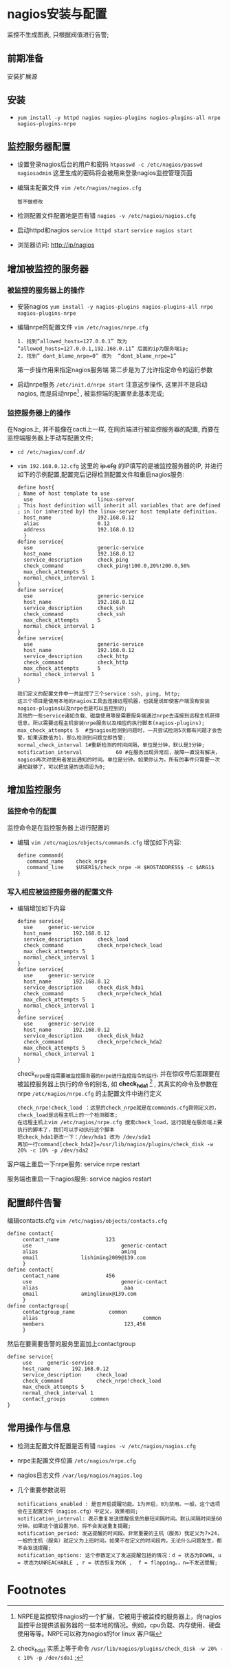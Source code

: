 ﻿* nagios安装与配置
  监控不生成图表, 只根据阀值进行告警;
** 前期准备
   安装扩展源
** 安装
   - =yum install -y httpd nagios nagios-plugins nagios-plugins-all nrpe nagios-plugins-nrpe=
** 监控服务器配置
   - 设置登录nagios后台的用户和密码 =htpasswd -c /etc/nagios/passwd nagiosadmin=
     这里生成的密码将会被用来登录nagios监控管理页面
   - 编辑主配置文件 =vim /etc/nagios/nagios.cfg=
     #+BEGIN_EXAMPLE
     暂不做修改
     #+END_EXAMPLE
   - 检测配置文件配置地是否有错 =nagios -v /etc/nagios/nagios.cfg=
   - 启动httpd和nagios =service httpd start= =service nagios start=
   - 浏览器访问: http://ip/nagios
** 增加被监控的服务器
*** 被监控的服务器上的操作
   - 安装nagios =yum install -y nagios-plugins nagios-plugins-all nrpe nagios-plugins-nrpe=
   - 编辑nrpe的配置文件 =vim /etc/nagios/nrpe.cfg=
     #+BEGIN_EXAMPLE
     1. 找到“allowed_hosts=127.0.0.1” 改为 “allowed_hosts=127.0.0.1,192.168.0.11” 后面的ip为服务端ip; 
     2. 找到” dont_blame_nrpe=0” 改为  “dont_blame_nrpe=1” 
     #+END_EXAMPLE
     第一步操作用来指定nagios服务端
     第二步是为了允许指定命令的运行参数
   - 启动nrpe服务 =/etc/init.d/nrpe start=
     注意这步操作, 这里并不是启动nagios, 而是启动nrpe[1] , 被监控端的配置至此基本完成;
*** 监控服务器上的操作
    在Nagios上, 并不能像在cacti上一样, 在网页端进行被监控服务器的配置, 而要在监控端服务器上手动写配置文件;
    - =cd /etc/nagios/conf.d/=
    - =vim 192.168.0.12.cfg= 
      这里的 +ip.cfg+ 的IP填写的是被监控服务器的IP, 并进行如下的示例配置,配置完后记得检测配置文件和重启nagios服务:
      #+BEGIN_EXAMPLE
      define host{
      ; Name of host template to use
        use                     linux-server
      ; This host definition will inherit all variables that are defined
      ; in (or inherited by) the linux-server host template definition.
        host_name               192.168.0.12
        alias                   0.12
        address                 192.168.0.12
        }
      define service{
        use                     generic-service
        host_name               192.168.0.12
        service_description     check_ping
        check_command           check_ping!100.0,20%!200.0,50%
        max_check_attempts 5
        normal_check_interval 1
      }
      define service{
        use                     generic-service
        host_name               192.168.0.12
        service_description     check_ssh
        check_command           check_ssh
        max_check_attempts      5
        normal_check_interval 1
      }
      define service{
        use                     generic-service
        host_name               192.168.0.12
        service_description     check_http
        check_command           check_http
        max_check_attempts      5
        normal_check_interval 1
      }
      #+END_EXAMPLE
      #+BEGIN_EXAMPLE
      我们定义的配置文件中一共监控了三个service：ssh, ping, http;
      这三个项目是使用本地的nagios工具去连接远程机器，也就是说即使客户端没有安装nagios-plugins以及nrpe也是可以监控到的; 
      其他的一些service诸如负载、磁盘使用等是需要服务端通过nrpe去连接到远程主机获得信息，所以需要远程主机安装nrpe服务以及相应的执行脚本(nagios-plugins);
      max_check_attempts 5  #当nagios检测到问题时，一共尝试检测5次都有问题才会告警，如果该数值为1，那么检测到问题立即告警;
      normal_check_interval 1#重新检测的时间间隔，单位是分钟，默认是3分钟;
      notification_interval           60 #在服务出现异常后，故障一直没有解决，nagios再次对使用者发出通知的时间。单位是分钟。如果你认为，所有的事件只需要一次通知就够了，可以把这里的选项设为0;
      #+END_EXAMPLE
** 增加监控服务
*** 监控命令的配置
   监控命令是在监控服务器上进行配置的
   - 编辑 =vim /etc/nagios/objects/commands.cfg= 增加如下内容:
     #+BEGIN_EXAMPLE
     define command{
        command_name    check_nrpe
        command_line    $USER1$/check_nrpe -H $HOSTADDRESS$ -c $ARG1$
     }
     #+END_EXAMPLE
*** 写入相应被监控服务器的配置文件
    - 编辑增加如下内容
      #+BEGIN_EXAMPLE
      define service{
        use     generic-service
        host_name       192.168.0.12
        service_description     check_load
        check_command           check_nrpe!check_load
        max_check_attempts 5
        normal_check_interval 1
      }
      define service{
        use     generic-service
        host_name       192.168.0.12
        service_description     check_disk_hda1
        check_command           check_nrpe!check_hda1
        max_check_attempts 5
        normal_check_interval 1
      }
      define service{
        use     generic-service
        host_name       192.168.0.12
        service_description     check_disk_hda2
        check_command           check_nrpe!check_hda2
        max_check_attempts 5
        normal_check_interval 1
      }
      #+END_EXAMPLE
      check_nrpe是指需要被监控服务器的nrpe进行监控指令的运行, 并在惊叹号后面跟要在被监控服务器上执行的命令的别名, 如 *check_hda1* [2] , 其真实的命令及参数在nrpe =/etc/nagios/nrpe.cfg= 的主配置文件中进行定义
      #+BEGIN_EXAMPLE
      check_nrpe!check_load ：这里的check_nrpe就是在commands.cfg刚刚定义的，check_load是远程主机上的一个检测脚本;
      在远程主机上vim /etc/nagios/nrpe.cfg 搜索check_load，这行就是在服务端上要执行的脚本了，我们可以手动执行这个脚本
      把check_hda1更改一下：/dev/hda1 改为 /dev/sda1
      再加一行command[check_hda2]=/usr/lib/nagios/plugins/check_disk -w 20% -c 10% -p /dev/sda2
      #+END_EXAMPLE
    客户端上重启一下nrpe服务: service nrpe restart

    服务端也重启一下nagios服务: service nagios restart
** 配置邮件告警
   编辑contacts.cfg =vim /etc/nagios/objects/contacts.cfg=
   #+BEGIN_EXAMPLE
   define contact{
        contact_name               123
        use                             generic-contact
        alias                           aming
        email              lishiming2009@139.com
        }
   define contact{
        contact_name               456
        use                             generic-contact
        alias                            aaa
        email              aminglinux@139.com
        }
   define contactgroup{
        contactgroup_name           common
        alias                                  common
        members                          123,456
        }
   #+END_EXAMPLE
   然后在要需要告警的服务里面加上contactgroup
   #+BEGIN_EXAMPLE
   define service{
        use     generic-service
        host_name       192.168.0.12
        service_description     check_load
        check_command           check_nrpe!check_load
        max_check_attempts 5
        normal_check_interval 1
        contact_groups        common
   }
   #+END_EXAMPLE
** 常用操作与信息
   - 检测主配置文件配置是否有错 =nagios -v /etc/nagios/nagios.cfg=
   - nrpe主配置文件位置 =/etc/nagios/nrpe.cfg=
   - nagios日志文件 =/var/log/nagios/nagios.log=
   - 几个重要参数说明
     #+BEGIN_EXAMPLE
     notifications_enabled : 是否开启提醒功能。1为开启，0为禁用。一般，这个选项会在主配置文件（nagios.cfg）中定义，效果相同;
     notification_interval: 表示重复发送提醒信息的最短间隔时间。默认间隔时间是60分钟。如果这个值设置为0，将不会发送重复提醒;
     notification_period: 发送提醒的时间段。非常重要的主机（服务）我定义为7×24，一般的主机（服务）就定义为上班时间。如果不在定义的时间段内，无论什么问题发生，都不会发送提醒;
     notification_options: 这个参数定义了发送提醒包括的情况：d = 状态为DOWN, u = 状态为UNREACHABLE , r = 状态恢复为OK ,  f = flapping。，n=不发送提醒;
     #+END_EXAMPLE
* Footnotes

[1] NRPE是监控软件nagios的一个扩展，它被用于被监控的服务器上，向nagios监控平台提供该服务器的一些本地的情况。例如，cpu负载、内存使用、硬盘使用等等。NRPE可以称为nagios的for linux 客户端

[2] check_hda1 实质上等于命令 =/usr/lib/nagios/plugins/check_disk -w 20% -c 10% -p /dev/sda1= ;
